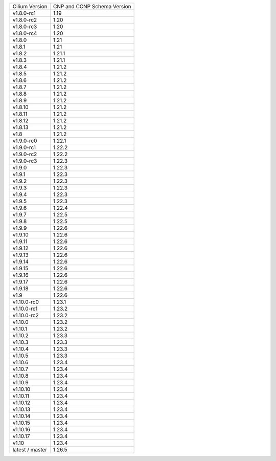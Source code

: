 +-----------------+----------------+
| Cilium          | CNP and CCNP   |
| Version         | Schema Version |
+-----------------+----------------+
| v1.8.0-rc1      | 1.19           |
+-----------------+----------------+
| v1.8.0-rc2      | 1.20           |
+-----------------+----------------+
| v1.8.0-rc3      | 1.20           |
+-----------------+----------------+
| v1.8.0-rc4      | 1.20           |
+-----------------+----------------+
| v1.8.0          | 1.21           |
+-----------------+----------------+
| v1.8.1          | 1.21           |
+-----------------+----------------+
| v1.8.2          | 1.21.1         |
+-----------------+----------------+
| v1.8.3          | 1.21.1         |
+-----------------+----------------+
| v1.8.4          | 1.21.2         |
+-----------------+----------------+
| v1.8.5          | 1.21.2         |
+-----------------+----------------+
| v1.8.6          | 1.21.2         |
+-----------------+----------------+
| v1.8.7          | 1.21.2         |
+-----------------+----------------+
| v1.8.8          | 1.21.2         |
+-----------------+----------------+
| v1.8.9          | 1.21.2         |
+-----------------+----------------+
| v1.8.10         | 1.21.2         |
+-----------------+----------------+
| v1.8.11         | 1.21.2         |
+-----------------+----------------+
| v1.8.12         | 1.21.2         |
+-----------------+----------------+
| v1.8.13         | 1.21.2         |
+-----------------+----------------+
| v1.8            | 1.21.2         |
+-----------------+----------------+
| v1.9.0-rc0      | 1.22.1         |
+-----------------+----------------+
| v1.9.0-rc1      | 1.22.2         |
+-----------------+----------------+
| v1.9.0-rc2      | 1.22.2         |
+-----------------+----------------+
| v1.9.0-rc3      | 1.22.3         |
+-----------------+----------------+
| v1.9.0          | 1.22.3         |
+-----------------+----------------+
| v1.9.1          | 1.22.3         |
+-----------------+----------------+
| v1.9.2          | 1.22.3         |
+-----------------+----------------+
| v1.9.3          | 1.22.3         |
+-----------------+----------------+
| v1.9.4          | 1.22.3         |
+-----------------+----------------+
| v1.9.5          | 1.22.3         |
+-----------------+----------------+
| v1.9.6          | 1.22.4         |
+-----------------+----------------+
| v1.9.7          | 1.22.5         |
+-----------------+----------------+
| v1.9.8          | 1.22.5         |
+-----------------+----------------+
| v1.9.9          | 1.22.6         |
+-----------------+----------------+
| v1.9.10         | 1.22.6         |
+-----------------+----------------+
| v1.9.11         | 1.22.6         |
+-----------------+----------------+
| v1.9.12         | 1.22.6         |
+-----------------+----------------+
| v1.9.13         | 1.22.6         |
+-----------------+----------------+
| v1.9.14         | 1.22.6         |
+-----------------+----------------+
| v1.9.15         | 1.22.6         |
+-----------------+----------------+
| v1.9.16         | 1.22.6         |
+-----------------+----------------+
| v1.9.17         | 1.22.6         |
+-----------------+----------------+
| v1.9.18         | 1.22.6         |
+-----------------+----------------+
| v1.9            | 1.22.6         |
+-----------------+----------------+
| v1.10.0-rc0     | 1.23.1         |
+-----------------+----------------+
| v1.10.0-rc1     | 1.23.2         |
+-----------------+----------------+
| v1.10.0-rc2     | 1.23.2         |
+-----------------+----------------+
| v1.10.0         | 1.23.2         |
+-----------------+----------------+
| v1.10.1         | 1.23.2         |
+-----------------+----------------+
| v1.10.2         | 1.23.3         |
+-----------------+----------------+
| v1.10.3         | 1.23.3         |
+-----------------+----------------+
| v1.10.4         | 1.23.3         |
+-----------------+----------------+
| v1.10.5         | 1.23.3         |
+-----------------+----------------+
| v1.10.6         | 1.23.4         |
+-----------------+----------------+
| v1.10.7         | 1.23.4         |
+-----------------+----------------+
| v1.10.8         | 1.23.4         |
+-----------------+----------------+
| v1.10.9         | 1.23.4         |
+-----------------+----------------+
| v1.10.10        | 1.23.4         |
+-----------------+----------------+
| v1.10.11        | 1.23.4         |
+-----------------+----------------+
| v1.10.12        | 1.23.4         |
+-----------------+----------------+
| v1.10.13        | 1.23.4         |
+-----------------+----------------+
| v1.10.14        | 1.23.4         |
+-----------------+----------------+
| v1.10.15        | 1.23.4         |
+-----------------+----------------+
| v1.10.16        | 1.23.4         |
+-----------------+----------------+
| v1.10.17        | 1.23.4         |
+-----------------+----------------+
| v1.10           | 1.23.4         |
+-----------------+----------------+
| latest / master | 1.26.5         |
+-----------------+----------------+
